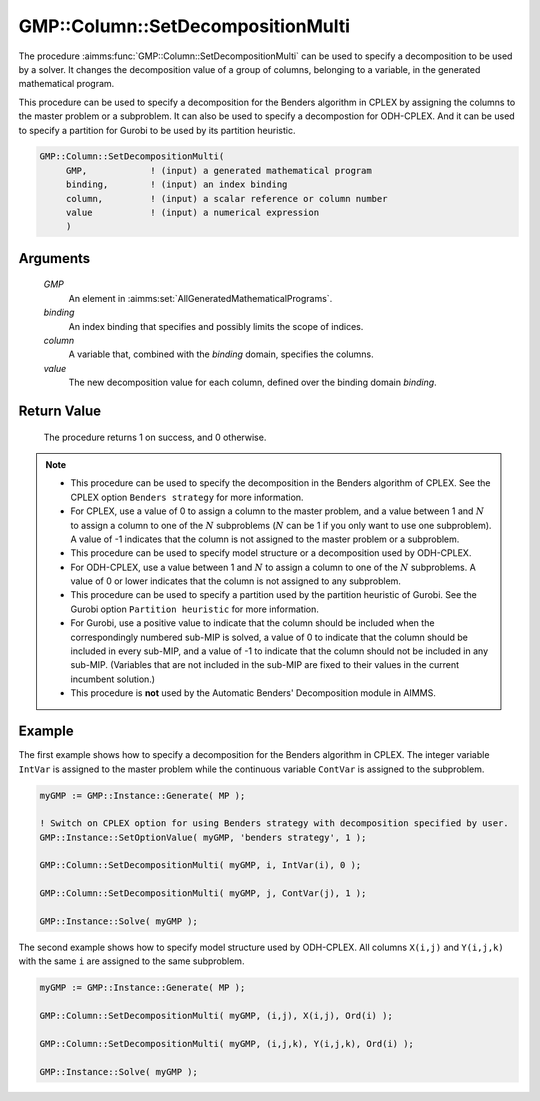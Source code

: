 .. aimms:procedure:: GMP::Column::SetDecompositionMulti(GMP, binding, column, value)

.. _GMP::Column::SetDecompositionMulti:

GMP::Column::SetDecompositionMulti
==================================

The procedure :aimms:func:`GMP::Column::SetDecompositionMulti` can be used to
specify a decomposition to be used by a solver. It changes the
decomposition value of a group of columns, belonging to a variable, in
the generated mathematical program.

This procedure can be used to specify a decomposition for the Benders
algorithm in CPLEX by assigning the columns to the master problem or a
subproblem. It can also be used to specify a decompostion for
ODH-CPLEX. And it can be used to specify a partition for Gurobi to be
used by its partition heuristic.

.. code-block:: aimms

    GMP::Column::SetDecompositionMulti(
         GMP,            ! (input) a generated mathematical program
         binding,        ! (input) an index binding
         column,         ! (input) a scalar reference or column number
         value           ! (input) a numerical expression
         )

Arguments
---------

    *GMP*
        An element in :aimms:set:`AllGeneratedMathematicalPrograms`.

    *binding*
        An index binding that specifies and possibly limits the scope of
        indices.

    *column*
        A variable that, combined with the *binding* domain, specifies the
        columns.

    *value*
        The new decomposition value for each column, defined over the binding
        domain *binding*.

Return Value
------------

    The procedure returns 1 on success, and 0 otherwise.

.. note::

    -  This procedure can be used to specify the decomposition in the
       Benders algorithm of CPLEX. See the CPLEX option
       ``Benders strategy`` for more information.

    -  For CPLEX, use a value of 0 to assign a column to the master problem,
       and a value between 1 and :math:`N` to assign a column to one of the
       :math:`N` subproblems (:math:`N` can be 1 if you only want to use one
       subproblem). A value of -1 indicates that the column is not assigned
       to the master problem or a subproblem.

    -  This procedure can be used to specify model structure or a
       decomposition used by ODH-CPLEX.

    -  For ODH-CPLEX, use a value between 1 and :math:`N` to assign a column
       to one of the :math:`N` subproblems. A value of 0 or lower indicates
       that the column is not assigned to any subproblem.

    -  This procedure can be used to specify a partition used by the
       partition heuristic of Gurobi. See the Gurobi option
       ``Partition heuristic`` for more information.

    -  For Gurobi, use a positive value to indicate that the column should
       be included when the correspondingly numbered sub-MIP is solved, a
       value of 0 to indicate that the column should be included in every
       sub-MIP, and a value of -1 to indicate that the column should not be
       included in any sub-MIP. (Variables that are not included in the
       sub-MIP are fixed to their values in the current incumbent solution.)

    -  This procedure is **not** used by the Automatic Benders' Decomposition module in AIMMS.

Example
-------

The first example shows how to specify a decomposition for the Benders
algorithm in CPLEX. The integer variable ``IntVar`` is assigned to the
master problem while the continuous variable ``ContVar`` is assigned to
the subproblem. 

.. code-block:: aimms

    myGMP := GMP::Instance::Generate( MP );

    ! Switch on CPLEX option for using Benders strategy with decomposition specified by user. 
    GMP::Instance::SetOptionValue( myGMP, 'benders strategy', 1 );

    GMP::Column::SetDecompositionMulti( myGMP, i, IntVar(i), 0 );

    GMP::Column::SetDecompositionMulti( myGMP, j, ContVar(j), 1 );

    GMP::Instance::Solve( myGMP );

The second example shows how to specify
model structure used by ODH-CPLEX. All columns ``X(i,j)`` and
``Y(i,j,k)`` with the same ``i`` are assigned to the same
subproblem. 

.. code-block:: aimms

    myGMP := GMP::Instance::Generate( MP );

    GMP::Column::SetDecompositionMulti( myGMP, (i,j), X(i,j), Ord(i) );

    GMP::Column::SetDecompositionMulti( myGMP, (i,j,k), Y(i,j,k), Ord(i) );

    GMP::Instance::Solve( myGMP );

.. seealso::

    - The routines :aimms:func:`GMP::Instance::Generate`, :aimms:func:`GMP::Instance::Solve` and :aimms:func:`GMP::Column::SetDecomposition`.
